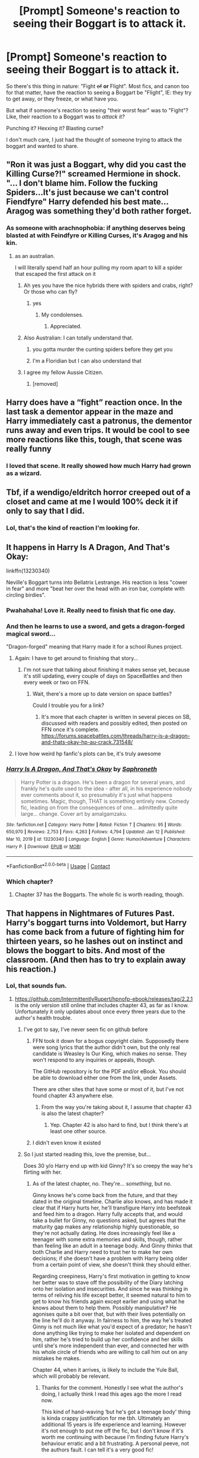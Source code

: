 #+TITLE: [Prompt] Someone's reaction to seeing their Boggart is to attack it.

* [Prompt] Someone's reaction to seeing their Boggart is to attack it.
:PROPERTIES:
:Author: StarOfTheSouth
:Score: 232
:DateUnix: 1610859301.0
:DateShort: 2021-Jan-17
:FlairText: Prompt
:END:
So there's this thing in nature: "Fight +of+ *or* Flight". Most fics, and canon too for that matter, have the reaction to seeing a Boggart be "Flight", IE: they try to get away, or they freeze, or what have you.

But what if someone's reaction to seeing "their worst fear" was to "Fight"? Like, their reaction to a Boggart was to /attack it?/

Punching it? Hexxing it? Blasting curse?

I don't much care, I just had the thought of someone trying to attack the boggart and wanted to share.


** "Ron it was just a Boggart, why did you cast the Killing Curse?!" screamed Hermione in shock. "... I don't blame him. Follow the fucking Spiders...It's just because we can't control Fiendfyre" Harry defended his best mate... Aragog was something they'd both rather forget.
:PROPERTIES:
:Author: LittenInAScarf
:Score: 203
:DateUnix: 1610862940.0
:DateShort: 2021-Jan-17
:END:

*** As someone with arachnophobia: if anything deserves being blasted at with Feindfyre or Killing Curses, it's Aragog and his kin.
:PROPERTIES:
:Author: StarOfTheSouth
:Score: 130
:DateUnix: 1610863348.0
:DateShort: 2021-Jan-17
:END:

**** as an australian.

I will literally spend half an hour pulling my room apart to kill a spider that escaped the first attack on it
:PROPERTIES:
:Author: CommanderL3
:Score: 93
:DateUnix: 1610875271.0
:DateShort: 2021-Jan-17
:END:

***** Ah yes you have the nice hybrids there with spiders and crabs, right? Or those who can fly?
:PROPERTIES:
:Author: Queen_Ares
:Score: 59
:DateUnix: 1610875976.0
:DateShort: 2021-Jan-17
:END:

****** yes
:PROPERTIES:
:Author: CommanderL3
:Score: 39
:DateUnix: 1610876045.0
:DateShort: 2021-Jan-17
:END:

******* My condolenses.
:PROPERTIES:
:Author: Queen_Ares
:Score: 52
:DateUnix: 1610876078.0
:DateShort: 2021-Jan-17
:END:

******** Appreciated.
:PROPERTIES:
:Author: StarOfTheSouth
:Score: 28
:DateUnix: 1610876972.0
:DateShort: 2021-Jan-17
:END:


***** Also Australian: I can totally understand that.
:PROPERTIES:
:Author: StarOfTheSouth
:Score: 32
:DateUnix: 1610877000.0
:DateShort: 2021-Jan-17
:END:

****** you gotta murder the cunting spiders before they get you
:PROPERTIES:
:Author: CommanderL3
:Score: 31
:DateUnix: 1610877189.0
:DateShort: 2021-Jan-17
:END:


****** I'm a Floridian but I can also understand that
:PROPERTIES:
:Author: -Commonnerfer
:Score: 10
:DateUnix: 1610921900.0
:DateShort: 2021-Jan-18
:END:


***** I agree my fellow Aussie Citizen.
:PROPERTIES:
:Author: GwainesKnightlyBalls
:Score: 15
:DateUnix: 1610883076.0
:DateShort: 2021-Jan-17
:END:

****** [removed]
:PROPERTIES:
:Score: 15
:DateUnix: 1610883197.0
:DateShort: 2021-Jan-17
:END:


** Harry does have a “fight” reaction once. In the last task a dementor appear in the maze and Harry immediately cast a patronus, the dementor runs away and even trips. It would be cool to see more reactions like this, tough, that scene was really funny
:PROPERTIES:
:Author: Marcy1101
:Score: 65
:DateUnix: 1610873662.0
:DateShort: 2021-Jan-17
:END:

*** I loved that scene. It really showed how much Harry had grown as a wizard.
:PROPERTIES:
:Author: OrienRex
:Score: 27
:DateUnix: 1610875372.0
:DateShort: 2021-Jan-17
:END:


** Tbf, if a wendigo/eldritch horror creeped out of a closet and came at me I would 100% deck it if only to say that I did.
:PROPERTIES:
:Author: W00Ferson
:Score: 126
:DateUnix: 1610863926.0
:DateShort: 2021-Jan-17
:END:

*** Lol, that's the kind of reaction I'm looking for.
:PROPERTIES:
:Author: StarOfTheSouth
:Score: 40
:DateUnix: 1610864071.0
:DateShort: 2021-Jan-17
:END:


** It happens in Harry Is A Dragon, And That's Okay:

linkffn(13230340)

Neville's Boggart turns into Bellatrix Lestrange. His reaction is less "cower in fear" and more "beat her over the head with an iron bar, complete with circling birdies".
:PROPERTIES:
:Author: PsiGuy60
:Score: 56
:DateUnix: 1610873512.0
:DateShort: 2021-Jan-17
:END:

*** Pwahahaha! Love it. Really need to finish that fic one day.
:PROPERTIES:
:Author: StarOfTheSouth
:Score: 14
:DateUnix: 1610877052.0
:DateShort: 2021-Jan-17
:END:


*** And then he learns to use a sword, and gets a dragon-forged magical sword...

"Dragon-forged" meaning that Harry made it for a school Runes project.
:PROPERTIES:
:Author: thrawnca
:Score: 9
:DateUnix: 1610887120.0
:DateShort: 2021-Jan-17
:END:

**** Again: I have to get around to finishing that story...
:PROPERTIES:
:Author: StarOfTheSouth
:Score: 3
:DateUnix: 1610925920.0
:DateShort: 2021-Jan-18
:END:

***** I'm not sure that talking about finishing it makes sense yet, because it's still updating, every couple of days on SpaceBattles and then every week or two on FFN.
:PROPERTIES:
:Author: thrawnca
:Score: 3
:DateUnix: 1610926844.0
:DateShort: 2021-Jan-18
:END:

****** Wait, there's a more up to date version on space battles?

Could I trouble you for a link?
:PROPERTIES:
:Author: minerat27
:Score: 2
:DateUnix: 1610930743.0
:DateShort: 2021-Jan-18
:END:

******* It's more that each chapter is written in several pieces on SB, discussed with readers and possibly edited, then posted on FFN once it's complete. [[https://forums.spacebattles.com/threads/harry-is-a-dragon-and-thats-okay-hp-au-crack.731548/]]
:PROPERTIES:
:Author: thrawnca
:Score: 3
:DateUnix: 1610937006.0
:DateShort: 2021-Jan-18
:END:


**** I love how weird hp fanfic's plots can be, it's truly awesome
:PROPERTIES:
:Author: mippi_
:Score: 2
:DateUnix: 1610935260.0
:DateShort: 2021-Jan-18
:END:


*** [[https://www.fanfiction.net/s/13230340/1/][*/Harry Is A Dragon, And That's Okay/*]] by [[https://www.fanfiction.net/u/2996114/Saphroneth][/Saphroneth/]]

#+begin_quote
  Harry Potter is a dragon. He's been a dragon for several years, and frankly he's quite used to the idea - after all, in his experience nobody ever comments about it, so presumably it's just what happens sometimes. Magic, though, THAT is something entirely new. Comedy fic, leading on from the consequences of one... admittedly quite large... change. Cover art by amalgamzaku.
#+end_quote

^{/Site/:} ^{fanfiction.net} ^{*|*} ^{/Category/:} ^{Harry} ^{Potter} ^{*|*} ^{/Rated/:} ^{Fiction} ^{T} ^{*|*} ^{/Chapters/:} ^{95} ^{*|*} ^{/Words/:} ^{650,970} ^{*|*} ^{/Reviews/:} ^{2,753} ^{*|*} ^{/Favs/:} ^{4,263} ^{*|*} ^{/Follows/:} ^{4,794} ^{*|*} ^{/Updated/:} ^{Jan} ^{12} ^{*|*} ^{/Published/:} ^{Mar} ^{10,} ^{2019} ^{*|*} ^{/id/:} ^{13230340} ^{*|*} ^{/Language/:} ^{English} ^{*|*} ^{/Genre/:} ^{Humor/Adventure} ^{*|*} ^{/Characters/:} ^{Harry} ^{P.} ^{*|*} ^{/Download/:} ^{[[http://www.ff2ebook.com/old/ffn-bot/index.php?id=13230340&source=ff&filetype=epub][EPUB]]} ^{or} ^{[[http://www.ff2ebook.com/old/ffn-bot/index.php?id=13230340&source=ff&filetype=mobi][MOBI]]}

--------------

*FanfictionBot*^{2.0.0-beta} | [[https://github.com/FanfictionBot/reddit-ffn-bot/wiki/Usage][Usage]] | [[https://www.reddit.com/message/compose?to=tusing][Contact]]
:PROPERTIES:
:Author: FanfictionBot
:Score: 12
:DateUnix: 1610873531.0
:DateShort: 2021-Jan-17
:END:


*** Which chapter?
:PROPERTIES:
:Author: Glitched-Quill
:Score: 3
:DateUnix: 1610897266.0
:DateShort: 2021-Jan-17
:END:

**** Chapter 37 has the Boggarts. The whole fic is worth reading, though.
:PROPERTIES:
:Author: PsiGuy60
:Score: 4
:DateUnix: 1610903200.0
:DateShort: 2021-Jan-17
:END:


** That happens in Nightmares of Futures Past. Harry's boggart turns into Voldemort, but Harry has come back from a future of fighting him for thirteen years, so he lashes out on instinct and blows the boggart to bits. And most of the classroom. (And then has to try to explain away his reaction.)
:PROPERTIES:
:Author: thrawnca
:Score: 89
:DateUnix: 1610871801.0
:DateShort: 2021-Jan-17
:END:

*** Lol, that sounds fun.
:PROPERTIES:
:Author: StarOfTheSouth
:Score: 34
:DateUnix: 1610872672.0
:DateShort: 2021-Jan-17
:END:

**** [[https://github.com/IntermittentlyRupert/hpnofp-ebook/releases/tag/2.2.1]] is the only version still online that includes chapter 43, as far as I know. Unfortunately it only updates about once every three years due to the author's health trouble.
:PROPERTIES:
:Author: thrawnca
:Score: 36
:DateUnix: 1610873341.0
:DateShort: 2021-Jan-17
:END:

***** I've got to say, I've never seen fic on github before
:PROPERTIES:
:Author: Viopsn
:Score: 29
:DateUnix: 1610882254.0
:DateShort: 2021-Jan-17
:END:

****** FFN took it down for a bogus copyright claim. Supposedly there were song lyrics that the author didn't own, but the only real candidate is Weasley Is Our King, which makes no sense. They won't respond to any inquiries or appeals, though.

The GitHub repository is for the PDF and/or eBook. You should be able to download either one from the link, under Assets.

There are other sites that have some or most of it, but I've not found chapter 43 anywhere else.
:PROPERTIES:
:Author: thrawnca
:Score: 31
:DateUnix: 1610882544.0
:DateShort: 2021-Jan-17
:END:

******* From the way you're taking about it, I assume that chapter 43 is also the latest chapter?
:PROPERTIES:
:Author: ParanoidDrone
:Score: 10
:DateUnix: 1610891645.0
:DateShort: 2021-Jan-17
:END:

******** Yep. Chapter 42 is also hard to find, but I think there's at least one other source.
:PROPERTIES:
:Author: thrawnca
:Score: 5
:DateUnix: 1610918795.0
:DateShort: 2021-Jan-18
:END:


****** I didn't even know it existed
:PROPERTIES:
:Author: Beneficial-Funny-305
:Score: 4
:DateUnix: 1610907527.0
:DateShort: 2021-Jan-17
:END:


***** So I just started reading this, love the premise, but...

Does 30 y/o Harry end up with kid Ginny? It's so creepy the way he's flirting with her.
:PROPERTIES:
:Author: TheFeistyRogue
:Score: 3
:DateUnix: 1610936808.0
:DateShort: 2021-Jan-18
:END:

****** As of the latest chapter, no. They're... /something/, but no.

Ginny knows he's come back from the future, and that they dated in the original timeline. Charlie also knows, and has made it clear that if Harry hurts her, he'll transfigure Harry into beefsteak and feed him to a dragon. Harry fully accepts that, and would take a bullet for Ginny, no questions asked, but agrees that the maturity gap makes any relationship highly questionable, so they're not actually dating. He does increasingly feel like a teenager with some extra memories and skills, though, rather than feeling like an adult in a teenage body. And Ginny thinks that both Charlie and Harry need to trust her to make her own decisions; if she doesn't have a problem with Harry being older from a certain point of view, she doesn't think they should either.

Regarding creepiness, Harry's first motivation in getting to know her better was to stave off the possibility of the Diary latching onto her isolation and insecurities. And since he was thinking in terms of reliving his life except better, it seemed natural to him to get to know his friends again except earlier and using what he knows about them to help them. Possibly manipulative? He agonises quite a bit over that, but with their lives potentially on the line he'll do it anyway. In fairness to him, the way he's treated Ginny is not much like what you'd expect of a predator; he hasn't done anything like trying to make her isolated and dependent on him, rather he's tried to build up her confidence and her skills until she's more independent than ever, and connected her with his whole circle of friends who are willing to call him out on any mistakes he makes.

Chapter 44, when it arrives, is likely to include the Yule Ball, which will probably be relevant.
:PROPERTIES:
:Author: thrawnca
:Score: 11
:DateUnix: 1610937809.0
:DateShort: 2021-Jan-18
:END:

******* Thanks for the comment. Honestly I see what the author's doing, I actually think I read this ages ago the more I read now.

This kind of hand-waving ‘but he's got a teenage body' thing is kinda crappy justification for me tbh. Ultimately an additional 15 years is life experience and learning. However it's not enough to put me off the fic, but I don't know if it's worth me continuing with because I'm finding future Harry's behaviour erratic and a bit frustrating. A personal peeve, not the authors fault. I can tell it's a very good fic!
:PROPERTIES:
:Author: TheFeistyRogue
:Score: 4
:DateUnix: 1610941091.0
:DateShort: 2021-Jan-18
:END:

******** To each his own. I don't think him having a teenage body is the primary reasoning, though. My main point is: he hasn't crossed a line, because they're not dating, and he isn't really guilty of grooming, because the way he treats Ginny is the opposite of what you'd expect if he were trying to control her.

In other circumstances, it would be reasonable to expect that someone with his mental age just wouldn't hang around with teenagers at all, but that's obviously not feasible for him; he's legally a minor and /couldn't/ live alone. If he could have done that, he would have travelled around and wiped out the Horcruxes within the first month, but he couldn't. With that in mind, he's sincerely being the best friend he knows how to be.

But anyway, if you don't enjoy it, that's ok.
:PROPERTIES:
:Author: thrawnca
:Score: 8
:DateUnix: 1610941500.0
:DateShort: 2021-Jan-18
:END:


** Humans in general are angry bastards. I, for one, would love to see a sweet little hufflepuff first-year absolutely PUMMEL her boggart.
:PROPERTIES:
:Author: aaRushing
:Score: 103
:DateUnix: 1610862408.0
:DateShort: 2021-Jan-17
:END:

*** Same. It'd be hilarious to watch. Or very sad, depending on just what it turned into.

Good fic fuel either way.
:PROPERTIES:
:Author: StarOfTheSouth
:Score: 47
:DateUnix: 1610863139.0
:DateShort: 2021-Jan-17
:END:

**** The clown from IT. Just a normal fear especially if she was already afraid of clowns and then saw the movie. But her decking it would be awsome and be like yeah even if it scares the crap out of you you can still deck the thing.
:PROPERTIES:
:Author: sue7698
:Score: 48
:DateUnix: 1610870729.0
:DateShort: 2021-Jan-17
:END:

***** Yeah, I could see that. Just some small Hufflepuff decking Pennywise the Clown. It'd be awesome.
:PROPERTIES:
:Author: StarOfTheSouth
:Score: 27
:DateUnix: 1610872710.0
:DateShort: 2021-Jan-17
:END:

****** Meg 'Crotch-Kicker' McCaffrey
:PROPERTIES:
:Author: Bloodgulch-Idiot
:Score: 17
:DateUnix: 1610897139.0
:DateShort: 2021-Jan-17
:END:

******* Oh yeah, Meg would /totally/ kick her Boggart.
:PROPERTIES:
:Author: StarOfTheSouth
:Score: 8
:DateUnix: 1610925901.0
:DateShort: 2021-Jan-18
:END:

******** It would be even better for her if it was Nero since she could attack him without consequences. Eventually Lupin has to stop classes for the week cause Meg accidentally killed the thing.
:PROPERTIES:
:Author: Bloodgulch-Idiot
:Score: 9
:DateUnix: 1610926024.0
:DateShort: 2021-Jan-18
:END:

********* I'm picturing Meg literally trying to strangle the thing with her bare hands.
:PROPERTIES:
:Author: StarOfTheSouth
:Score: 6
:DateUnix: 1610926098.0
:DateShort: 2021-Jan-18
:END:

********** She's so furious that Stupefy dosen't work and Lupin has to bust out the tranq darts
:PROPERTIES:
:Author: Bloodgulch-Idiot
:Score: 5
:DateUnix: 1610926170.0
:DateShort: 2021-Jan-18
:END:

*********** Meg's scary. And those are totally /Lupin's/ tranq darts. Like, he has them for himself.
:PROPERTIES:
:Author: StarOfTheSouth
:Score: 4
:DateUnix: 1610926330.0
:DateShort: 2021-Jan-18
:END:

************ He has to buy new ones every week cause he keeps using them on Meg. When Demeter hears of this, it's either, punishment, or if they harmed the environment, Meg gets even more privileges and gets whatever she wants for Christmas.
:PROPERTIES:
:Author: Bloodgulch-Idiot
:Score: 2
:DateUnix: 1610926445.0
:DateShort: 2021-Jan-18
:END:

************* Demeter probably laughs her ass off when she sees that her daughter has to keep being knocked the fuck out.

"That's my girl! She doesn't stop for anything!"

Remus invents an entirely new kind of stunner, just for Meg.
:PROPERTIES:
:Author: StarOfTheSouth
:Score: 2
:DateUnix: 1610926575.0
:DateShort: 2021-Jan-18
:END:

************** When he arrives in the Underworld, he just faints when he sees Meg there. If you're asking why Meg is there, she is clearly visiting both Nico and Persophene at the same time.
:PROPERTIES:
:Author: Bloodgulch-Idiot
:Score: 2
:DateUnix: 1610926689.0
:DateShort: 2021-Jan-18
:END:

*************** ...I should write a Percy Jackson/Harry Potter cross, that sounds really fun...

Nico vs Dementors? Percy hanging out with the giant squid? Meg kicking the shit out of Boggarts?

There's fun possibilities here.
:PROPERTIES:
:Author: StarOfTheSouth
:Score: 2
:DateUnix: 1610926823.0
:DateShort: 2021-Jan-18
:END:

**************** If you do, could you post it on the fanfic subreddit? It's [[/r/HPfanfiction][r/HPfanfiction]]. Also, I think it would be better if it was Meg as the main character and Nico and Will as supporting characters. Nothing against them, but a lot of HP/PJO crossover main characters is just Angsty Nico who was betrayed and bla bla bla and I want to see something original.
:PROPERTIES:
:Author: Bloodgulch-Idiot
:Score: 2
:DateUnix: 1610927002.0
:DateShort: 2021-Jan-18
:END:

***************** u/StarOfTheSouth:
#+begin_quote
  It's [[/r/HPfanfiction][r/HPfanfiction]].
#+end_quote

/looks at sub we're on/

Sure, I can do that.

..."Angsty Nico who was betrayed"? I'd not write that on principle! Nico deserves love and affection, not betrayal! I love Nico, he's awesome!

And I'd have to reread Trials of Apollo to do Meg correctly, and that means rereading Jason's stupid death and some other things.

Honestly? Knowing me? It'd probably be some universe hopping shenanigans, or maybe reincarnation.

...Nico as Harry...
:PROPERTIES:
:Author: StarOfTheSouth
:Score: 2
:DateUnix: 1610927351.0
:DateShort: 2021-Jan-18
:END:

****************** Point 1. I was not thinking.

Point 2. Just because Nico is a son of Hades, doesn't mean that he's supposed to be angsty so I agree with you there.

Point 3. Will as Ginny

Also do you have a fanfic account? If you do could you link it? I want to read your stories if you have any
:PROPERTIES:
:Author: Bloodgulch-Idiot
:Score: 2
:DateUnix: 1610927811.0
:DateShort: 2021-Jan-18
:END:

******************* u/StarOfTheSouth:
#+begin_quote
  Point 2. Just because Nico is a son of Hades, doesn't mean that he's supposed to be angsty.
#+end_quote

EXACTLY! Sure, Nico does angst well, but there's /other/ angles!

#+begin_quote
  Point 3. Will as Ginny
#+end_quote

I'm actually /not/ a fan of Nico/Will shipping. I think that it comes kind of out of nowhere, Will doesn't have enough character development for my liking, and I'm just not that big on Will as a whole.

So I'd probably snag someone else. Or a few someone elses, who knows?

EDIT: also yeah, I'm on AO3, right [[https://archiveofourown.org/users/BlueStarOfTheSouth/profile][here]].
:PROPERTIES:
:Author: StarOfTheSouth
:Score: 2
:DateUnix: 1610928328.0
:DateShort: 2021-Jan-18
:END:

******************** Regarding the Will and Nico thing, I kinda don't care about that cause I just ship them for really minor reasons so it's ok. Also regarding /that/ who do you ship Nico with instead in this new universe?
:PROPERTIES:
:Author: Bloodgulch-Idiot
:Score: 2
:DateUnix: 1610928486.0
:DateShort: 2021-Jan-18
:END:

********************* I'm personally a fan of Nico/Percy, but I'm open to a few others (Nico/Leo? That could be fun). Honestly, I could almost see myself working towards something like "Percy/Nico/Jason" if I wanted to go for a three way thing.

Idk, there's a lot of options, and that's assuming I didn't want to ship Nico with someone /from/ HP.

Also, not sure if you saw it because I edited it on: but I'm right [[https://archiveofourown.org/users/BlueStarOfTheSouth/profile][here]] on AO3.
:PROPERTIES:
:Author: StarOfTheSouth
:Score: 1
:DateUnix: 1610928742.0
:DateShort: 2021-Jan-18
:END:


********************* Want to go to DMs or Discord or something? This idea sounds fun, I'd like to write it, and I'm always happy to have a co-writer or the like.
:PROPERTIES:
:Author: StarOfTheSouth
:Score: 1
:DateUnix: 1610944454.0
:DateShort: 2021-Jan-18
:END:

********************** Oh sure! I'll send you my discord account I'm gonna check on it first

Edit: Discord account is [Redacted]
:PROPERTIES:
:Author: Bloodgulch-Idiot
:Score: 2
:DateUnix: 1610944500.0
:DateShort: 2021-Jan-18
:END:

*********************** That name apparently isn't working (or I put it in wrong). Copy/pasting "*REDACTED*" just tells me to double check that I've written it correctly.
:PROPERTIES:
:Author: StarOfTheSouth
:Score: 1
:DateUnix: 1610946262.0
:DateShort: 2021-Jan-18
:END:

************************ Oh wait the [Redacted] is not actually part of the name. It's those little numbers that appear beside your name when you go to discord. I forgot to tell you that sorry. My name is just [Redacted]
:PROPERTIES:
:Author: Bloodgulch-Idiot
:Score: 2
:DateUnix: 1610946342.0
:DateShort: 2021-Jan-18
:END:

************************* Sent. Also, may want to edit those out so you don't get a ton of requests.
:PROPERTIES:
:Author: StarOfTheSouth
:Score: 1
:DateUnix: 1610946599.0
:DateShort: 2021-Jan-18
:END:

************************** Ok imma delete it Edit delete the ones in your comment as well
:PROPERTIES:
:Author: Bloodgulch-Idiot
:Score: 2
:DateUnix: 1610946617.0
:DateShort: 2021-Jan-18
:END:


******* Trials of apollo?
:PROPERTIES:
:Author: thecrusaderking101
:Score: 5
:DateUnix: 1610913738.0
:DateShort: 2021-Jan-17
:END:

******** Yep
:PROPERTIES:
:Author: Bloodgulch-Idiot
:Score: 2
:DateUnix: 1610913761.0
:DateShort: 2021-Jan-17
:END:


******* This made me laugh far more than it should.
:PROPERTIES:
:Author: patsyparrett
:Score: 4
:DateUnix: 1610913593.0
:DateShort: 2021-Jan-17
:END:

******** Of course it should. If you don't Meg's gonna kick /your/ crotch
:PROPERTIES:
:Author: Bloodgulch-Idiot
:Score: 6
:DateUnix: 1610913646.0
:DateShort: 2021-Jan-17
:END:


** Eh... one thing i share with Ron is a fear of spiders. Not hairy ones but house spiders or all those who have thin thin legs. 🤯🤯🤯 you would see me shaking and running away trying not to cry. (Yep. Male but still)
:PROPERTIES:
:Author: corvus__black
:Score: 20
:DateUnix: 1610877163.0
:DateShort: 2021-Jan-17
:END:

*** Oh yeah, same. I fucking /hate/ spiders, and I'm likely to run to the other end of the house, try and recollect my thoughts, and then panic all over again because now it's probably moved and I don't know where it is.
:PROPERTIES:
:Author: StarOfTheSouth
:Score: 15
:DateUnix: 1610877232.0
:DateShort: 2021-Jan-17
:END:

**** Exactly. The biggest spider i ever saw was a house spider the size of my hand. We were cleaning up my room cuz we started to paint our apartment and i had a blank canvas behind my desk (dad put it there to avoid holding space cuz its a feet tall). We pulled away the desk and just as i was moving the canvas i looked down. That bitch ass spider was on the canvas behind it and i just pushed it ran to the toilet and started crying. Not that i was only scared of it. But that i actually lived with that spider in my room. I kept imagining how long it must have taken to get that big. And i was actually living with a monster in my bedroom. 🤯
:PROPERTIES:
:Author: corvus__black
:Score: 13
:DateUnix: 1610877442.0
:DateShort: 2021-Jan-17
:END:

***** Ouch. Been there. Not that exact situation, but fuck do the bastards down here grow big. And then you just think "HOW'D I NOT SEE THAT SOONER?!"
:PROPERTIES:
:Author: StarOfTheSouth
:Score: 14
:DateUnix: 1610877519.0
:DateShort: 2021-Jan-17
:END:

****** EXACTLY! tbh i have a reason why I'm traumatized. 6-7 year old playing hide and seek with cousins. Hiding behind an old door which was filled with plastic chair (man i was dumb back then). Hid there, heard that all the kids were caught except me. Suddenly felt my arms itch. Looked down and SURPRISE!!! I actually hid on a spider nest! All arms were riddled with them.

And even today my family says that i don't have a phobia. Only stupidity scared of them. 😂😂😂😂😂😂😂😂😂😂😂😂 (i couldn't decide whether to cry or laugh so doing both at the same time)
:PROPERTIES:
:Author: corvus__black
:Score: 13
:DateUnix: 1610877811.0
:DateShort: 2021-Jan-17
:END:

******* Ha! That's nothing!

When I was about that my family owned a few acres of land next to our house. Nice place, lots of room to run around on, a few horses, and a nice big stable. Now, the stable had a room round the back, some little storage closet type of thing.

So, me being a small idiot, decided to go into it one day to get out of the rain for a few minutes.

Fucker was /on the door handle/. And I didn't see it until I was already inside. Yeah, I have a phobia, and it's because a gigantic spider kept me prisoner in a storage closet for ten minutes.

Do distinctly remember dad finding me thought. Door opens, I point out the spider, and /bam!/

No more spider.
:PROPERTIES:
:Author: StarOfTheSouth
:Score: 12
:DateUnix: 1610878005.0
:DateShort: 2021-Jan-17
:END:

******** Dads are heroes when it comes to these things. Literally see a 5 milimeter small spider Me: “Dad!!! There's a spider in my room!!!” Dad comes to my room half asleep with a tissue. Bye spider.

And the location of where i hid was basically a stable which was filled with all kinds of junks (probably was a big treasure chest with all those stuff in there).

Another example was that whenever we went to the country side to my dad's family. The room we slept in always had spiders. Like wtf, can't you just go into another room. Please. All four corners on the ceiling had at least 3-4 of them in different spiders. Literally made all the adults work on taking them out cuz i wouldn't even step in the house even in rain.
:PROPERTIES:
:Author: corvus__black
:Score: 11
:DateUnix: 1610878279.0
:DateShort: 2021-Jan-17
:END:

********* Wow, that sounds like /hell/. Yeah, I'd have probably made them get rid of them all, if only because /really?!/ Seriously, how hard is it to come along with a broom or something every now and then and knock the cobwebs down? It's just unsanitary.
:PROPERTIES:
:Author: StarOfTheSouth
:Score: 10
:DateUnix: 1610878473.0
:DateShort: 2021-Jan-17
:END:

********** Exactly!!!

I live like in the center of our city and 7th floor apartment you know, and spiders get in only room! Like wtf why????? My mum always says /spiders go to the cleanest places without chemicals/

WTF!!! My brothers room doesn't even know the word chemical so why MINE!!! Imagine even my dog who's a fricking pug helps me with spiders lmao. He saw one when /I/ didn't and just jumped on it with his paws. I kept holding him and thanking him /after i washed his paws in the shower/ for like an hour. A real life guardian.
:PROPERTIES:
:Author: corvus__black
:Score: 6
:DateUnix: 1610878745.0
:DateShort: 2021-Jan-17
:END:

*********** Good dog.

Also, wow. That's... weird and scary.
:PROPERTIES:
:Author: StarOfTheSouth
:Score: 7
:DateUnix: 1610878800.0
:DateShort: 2021-Jan-17
:END:

************ I know right? I sleep in my room always scared fo the corners or behind the furnitures. The only way i can do it quietly is that i take my dog on my bed (force him 70% of the time) knowing that he'll protect me lmao. Plus his snoring became like a lullaby after 5 years so without hearing it i can't sleep. Extra burden.
:PROPERTIES:
:Author: corvus__black
:Score: 4
:DateUnix: 1610879303.0
:DateShort: 2021-Jan-17
:END:

************* I used to sleep with the cat, and his weight was quite comforting, so I get that. He didn't snore, but it was nice to have him around.

And hey, guard dogs can guard from more than just people. Yours guards from spiders and nightmares.
:PROPERTIES:
:Author: StarOfTheSouth
:Score: 4
:DateUnix: 1610879390.0
:DateShort: 2021-Jan-17
:END:

************** Exactly! And the only reason he probably does it now is cuz i always give him his favorite snack. Banana slices dipped in Joghurt. 😂 its a paying job for him.
:PROPERTIES:
:Author: corvus__black
:Score: 4
:DateUnix: 1610879675.0
:DateShort: 2021-Jan-17
:END:

*************** Well, that's a clever dog. He's clearly learned that he'll get what he wants if he helps you.

I have the distinct image of him not getting on your bed until you give him his food.
:PROPERTIES:
:Author: StarOfTheSouth
:Score: 3
:DateUnix: 1610879738.0
:DateShort: 2021-Jan-17
:END:


*** Am I really the only weirdo here on Reddit that saves the poor big spider from her huntress-cat and give it time to sneak back under the floorboards where it can hunt silverfishes?

Sure I live in the Netherlands where there are no poisonous spiders, but still?
:PROPERTIES:
:Author: bleeb90
:Score: 8
:DateUnix: 1610880654.0
:DateShort: 2021-Jan-17
:END:

**** No I have a giant tub that I never use, we had a big spider living in it for several months. Named it and everything. One sad day I accidentally washed it down the drain by dumping a bucket of water in the tub

RIP Fred
:PROPERTIES:
:Author: dilly_dallier_pro
:Score: 8
:DateUnix: 1610891034.0
:DateShort: 2021-Jan-17
:END:


**** I live in Australia. Stopping pets from hunting the wildlife is a good idea /for the pets' sake/.
:PROPERTIES:
:Author: thrawnca
:Score: 4
:DateUnix: 1610955647.0
:DateShort: 2021-Jan-18
:END:

***** Yeah, my greatest concerns are my cat managing to piss off a bee or a wasp. Once she had to puke after eating a live butterfly. We don't even have raptors that seek out house cats. The one mildly venomous snake we have is only found in nature reserves. Tbh, Australia's flora and fauna both scare the living daylights out of me.
:PROPERTIES:
:Author: bleeb90
:Score: 2
:DateUnix: 1610956213.0
:DateShort: 2021-Jan-18
:END:

****** Hmm... I don't think the plants are particularly bad? Sure, the toads, spiders, and snakes are bad news, and the crocodiles, and I think not every country has the inch-long orange-and-black ants? But the plants are mostly fine.

Oh, Western Australia does have thorns like caltrops, but I haven't seen any of those on the east coast.
:PROPERTIES:
:Author: thrawnca
:Score: 2
:DateUnix: 1610956487.0
:DateShort: 2021-Jan-18
:END:

******* Yeah, that is what I thought until I read about those pollen after that thunderstorm in 2016. Your home country is scary, mate.
:PROPERTIES:
:Author: bleeb90
:Score: 3
:DateUnix: 1610956688.0
:DateShort: 2021-Jan-18
:END:


**** No poisonous spiders probably helps. Not being arachnophobic (like I am) also helps a bit as well.

Good for you, helping spiders. I may be terrified of the little buggers, but I can honestly say that you're probably doing the "mature" thing here.
:PROPERTIES:
:Author: StarOfTheSouth
:Score: 7
:DateUnix: 1610881998.0
:DateShort: 2021-Jan-17
:END:


**** I only do that after the silverfishes havetaken care of the bedbugs.
:PROPERTIES:
:Author: Aced4remakes
:Score: 3
:DateUnix: 1610925596.0
:DateShort: 2021-Jan-18
:END:


** I don't have a fic for this, mostly just a thought... most people's boggarts would probably be their abuser/tormerntor/bully. Besides the Neville/Snape dynamic this doesn't really come up... but who's really more afraid of spiders than the person who tortured them for (x) years? Or (as in Molly's case) their loved ones dying? I feel like most realistic boggarts would be corpses or average-looking people on the street, no one worth attacking.
:PROPERTIES:
:Author: therealemacity
:Score: 52
:DateUnix: 1610862379.0
:DateShort: 2021-Jan-17
:END:

*** This is actually handled really well to subtlety show maturity.

The kids are for the most part afraid of monsters. Others, as Remus puts it, have true true horrors in their past and their boggarts are less monster in the closet. Neville gets Snape - an authority figure who relentlessly bullies him. Harry has dementors that force him to relive his parent's murder. And if we include Fantastic Beasts, Lita sees the brother she killed.

Meanwhile the adults we see have already grown up and are not afraid of the monsters. Molly has a dead family, and Remus a full moon.
:PROPERTIES:
:Author: streakermaximus
:Score: 63
:DateUnix: 1610864604.0
:DateShort: 2021-Jan-17
:END:

**** To be fair to Harry, that's really fucked up. Dementors really do a number on him, and even now that he can cast the Patronus I'd imagine he has the same Boggart.
:PROPERTIES:
:Author: Particular-Comfort40
:Score: 36
:DateUnix: 1610869094.0
:DateShort: 2021-Jan-17
:END:


*** True, true. But, at least in canon, we see that the Boggart becomes things or people (you yourself mention Snape). So there /is/ stuff worth attacking.

Of course, Boggarts are weird. Like, how do they do abstract fears? If I'm claustrophobic does it turn into a big box that surrounds me?
:PROPERTIES:
:Author: StarOfTheSouth
:Score: 31
:DateUnix: 1610863074.0
:DateShort: 2021-Jan-17
:END:

**** There's always symbols that represent a fear. Even as abstract as it is.

My grandmother is claustrophobic and has way too much respect for authority figures. I think her boggart would be a doctor ordering her info those big scan machine.
:PROPERTIES:
:Author: Marawal
:Score: 23
:DateUnix: 1610881471.0
:DateShort: 2021-Jan-17
:END:

***** Huh, guess that makes sense. That'd be about as good a representation of that as you could probably get.

As I said: I find Boggarts kind of weird, but in a good way. They're interesting, kind of unique, and their abilities are kind of fun.
:PROPERTIES:
:Author: StarOfTheSouth
:Score: 14
:DateUnix: 1610881907.0
:DateShort: 2021-Jan-17
:END:


**** Maybe for something like that, it has a mild telepathic field to trick your brain into thinking you're experiencing your worst fear? I.E nothing actually happens, you still get the full sensory effect? That would also explains how they pick up your worst fear exactly from out of your brain, too.
:PROPERTIES:
:Author: Rose_Red_Wolf
:Score: 13
:DateUnix: 1610877041.0
:DateShort: 2021-Jan-17
:END:


*** Yes, but once you figure out that it's just a leech living of fear, there's nothing stopping you from killing it.
:PROPERTIES:
:Author: Hellstrike
:Score: 6
:DateUnix: 1610880420.0
:DateShort: 2021-Jan-17
:END:


** That reminds me of a Harry Potter/Doctor Who crossover where Harry's fear is a Weeping Angel, so when the Boggart turns into one he immediately starts attacking it and endangering everyone else in the room in the process.

Of course, since anything that takes the image of a weeping angel becomes a weeping angel - and therefore nearly indestructible - it isn't even scratched.
:PROPERTIES:
:Author: Nepperoni289
:Score: 18
:DateUnix: 1610887038.0
:DateShort: 2021-Jan-17
:END:

*** Well, that's a terrifying idea. Kudos to that author, that's actually really smart.
:PROPERTIES:
:Author: StarOfTheSouth
:Score: 14
:DateUnix: 1610888989.0
:DateShort: 2021-Jan-17
:END:


*** Was that story written before or after Annals of Arithmancy? There's a similar subplot [[https://www.fanfiction.net/s/13001252/19/Annals-of-Arithmancy][there]]. Fortunately, although the Boggart does manifest some unusual behaviour as a result of the change, it doesn't fully become an Angel.
:PROPERTIES:
:Author: thrawnca
:Score: 3
:DateUnix: 1610942127.0
:DateShort: 2021-Jan-18
:END:

**** I dont know, but I know it isnt that fic. The boggart fully becomes an Angel, and sends Filch, Snape, Lupin and Dumbledore back in time
:PROPERTIES:
:Author: Nepperoni289
:Score: 2
:DateUnix: 1610972868.0
:DateShort: 2021-Jan-18
:END:


** Punches Dementor in the throat.
:PROPERTIES:
:Author: the-git-who-lived
:Score: 15
:DateUnix: 1610882790.0
:DateShort: 2021-Jan-17
:END:

*** YES! That'd be hilarious and awesome!
:PROPERTIES:
:Author: StarOfTheSouth
:Score: 6
:DateUnix: 1610884064.0
:DateShort: 2021-Jan-17
:END:


** u/Krististrasza:
#+begin_quote
  So there's this thing in nature: "Fight of Flight".
#+end_quote

"Fight OR Flight"

With the fight response generally most higher mental functions shut down and you are down to reflex actions. Which in the vast majority of cases means a physical attack. Most of the fics I've seen attempting that failed here, too measured a response, too much deliberation, too much thinking.
:PROPERTIES:
:Author: Krististrasza
:Score: 15
:DateUnix: 1610878222.0
:DateShort: 2021-Jan-17
:END:

*** Nice catch, thank you. Surprised it took five hours before someone said anything.

Yeah, I'd just love a fic where the boggart transforms into something, rears up to be scary, and then just gets blasted in the face. Gut instinct for seeing something scary is "BOMBARDA!"

That sounds a bit more realistic to me at least. If I'm holding a wand and facing my worst fear? I'm probably going to shoot it with whatever reasonably powerful spell comes to mind.
:PROPERTIES:
:Author: StarOfTheSouth
:Score: 12
:DateUnix: 1610878383.0
:DateShort: 2021-Jan-17
:END:

**** Such a person probably had some problems before for causing random explosions.

Wake up from a nightmare? BOMBARDA!

Surprise birthday party? BOMBARDA!

Someone stumbles into your back in Diagon Alley while you're distracted? BOMBARDA!
:PROPERTIES:
:Author: Krististrasza
:Score: 16
:DateUnix: 1610879098.0
:DateShort: 2021-Jan-17
:END:

***** I know myself well enough to know that I'd /probably/ have some impulse control issues if I could do magic. Maybe not to the degree that you're suggesting, but I'm pretty confident in thinking that I'd shoot a Boggart in the face.

Thing is, you'd start to rely on magic, start to use it like an extension of yourself, wouldn't you? Something far away? Why walk when you can use Accio? Need to light a fire? There's a spell for that.

As you get older magic becomes more of a second nature thing, so I can easily believe that someone would try and attack a Boggart because their response to whatever it turned into is fear by way of offence.

But, as noted, that's just me and some assumptions. I am not a qualified psychiatrist, behavioural analyst, or anything that would give me the ability to accurately judge such matters.
:PROPERTIES:
:Author: StarOfTheSouth
:Score: 11
:DateUnix: 1610879326.0
:DateShort: 2021-Jan-17
:END:


***** To be fair though it seems that most wizards don't keep their wands in hand at all times, the time between waking up from your nightmare, remembering where is your wand and taking it would probably exceed the time of the initial fight-or-flight response (unless you are Moody, then you should just resign yourself to fixing your roof every time you have a nightmare and have the good sense of not keeping anything important in your room's general surroundings).
:PROPERTIES:
:Author: JOKERRule
:Score: 6
:DateUnix: 1610896141.0
:DateShort: 2021-Jan-17
:END:


** You mean like in book 4, in the maze where Harry sees a dementor, tries to chase it away with a patronus; sees the "dementor" fall, and then uses ridiculus? That is already canon.
:PROPERTIES:
:Author: bleeb90
:Score: 14
:DateUnix: 1610880202.0
:DateShort: 2021-Jan-17
:END:

*** I more specifically meant in the classroom, but I left it open so that it could be anywhere.

But huh, I'd actually forgotten about that one. Thanks for reminding me.
:PROPERTIES:
:Author: StarOfTheSouth
:Score: 16
:DateUnix: 1610880769.0
:DateShort: 2021-Jan-17
:END:


** One thing ive always wondered is how a boggart would transform into something bigger than the space available. I first had this idea about a Harry potter/Naruto crossover, with someone who died during the Kyuubi attack being reborn in the HP world, and tried to think of how exactly a boggart would become this persons very understandable fear of a multiple story tall tailed beast.

Would also be interesting to see how far a boggart can go with magical abilities, as we see in Canon that Harry's boggart takes on the properties of a Dementor rather than just the appearance, so would a magical creature form of say a basilisk still have a dangerous stare?
:PROPERTIES:
:Author: Samurai_Bul
:Score: 12
:DateUnix: 1610883894.0
:DateShort: 2021-Jan-17
:END:

*** On the Kyuubi: that's a tricky one. Maybe a smaller version of Kurama? Or a big illusion of the scene? Hard to say.

On magical abilities: Does it actually have the Dementor's abilities? Or is part of its "worst fear" thing that it /mimics/ the abilities? Harry feels what he's scared he'll feel, so it feels like a Dementor?
:PROPERTIES:
:Author: StarOfTheSouth
:Score: 10
:DateUnix: 1610884239.0
:DateShort: 2021-Jan-17
:END:

**** Perhaps the Boggart can copy the Dementors 'aura' abilities but lacks the actual soul sucking. If that's the case, the Kyuubi could appear as anything, but if it can also mimic the Killing intent? Lots of traumatized children...

Edit: Although, my original idea for that scene was for the boggart to darken the room before suddenly a giant red eye opens, accompanied by massive killing intent and the recognizable screeching roar Kurama has from the Anime.
:PROPERTIES:
:Author: Samurai_Bul
:Score: 11
:DateUnix: 1610884564.0
:DateShort: 2021-Jan-17
:END:

***** u/StarOfTheSouth:
#+begin_quote
  Edit: Although, my original idea for that scene was for the boggart to darken the room before suddenly a giant red eye opens, accompanied by massive killing intent and the recognizable screeching roar Kurama has from the Anime.
#+end_quote

That sounds /awesome/. If you want to do that, do it. It'd probably bring the entire class to their knees in sheer /horror/ from the Killing Intent, so I'm all for it!
:PROPERTIES:
:Author: StarOfTheSouth
:Score: 4
:DateUnix: 1610886964.0
:DateShort: 2021-Jan-17
:END:

****** God can you imagine trying to explain wtf that was to the students/staff?

"oh, you don't have to worry about that! I'm pretty sure it's sealed away in another dimension..."

"That just leads to more questions!"
:PROPERTIES:
:Author: Samurai_Bul
:Score: 5
:DateUnix: 1610899147.0
:DateShort: 2021-Jan-17
:END:

******* Bwahahaha! I love it. This fic sounds amazing, and I love it.
:PROPERTIES:
:Author: StarOfTheSouth
:Score: 2
:DateUnix: 1610926053.0
:DateShort: 2021-Jan-18
:END:


** I generally consider lethal force what a reasonable adult would use against those creatures since they are nothing but a pest. Much like you'd splash a fly.
:PROPERTIES:
:Author: Hellstrike
:Score: 11
:DateUnix: 1610880349.0
:DateShort: 2021-Jan-17
:END:

*** Yep. This may speak poorly of my character, but I'm pretty sure I'd be throwing explosions and fire if I saw a Boggart turn into my worst fear. Or I'd run screaming. 50/50 chance I think.
:PROPERTIES:
:Author: StarOfTheSouth
:Score: 7
:DateUnix: 1610880846.0
:DateShort: 2021-Jan-17
:END:


** Happens in linkffn(Harry Is A Dragon, And That's Okay by Saphroneth.) Neville's boggart is Bellatrix and his first reaction is to bash her over the head with an iron pipe.
:PROPERTIES:
:Author: FavChanger
:Score: 6
:DateUnix: 1610890174.0
:DateShort: 2021-Jan-17
:END:

*** [[https://www.fanfiction.net/s/13230340/1/][*/Harry Is A Dragon, And That's Okay/*]] by [[https://www.fanfiction.net/u/2996114/Saphroneth][/Saphroneth/]]

#+begin_quote
  Harry Potter is a dragon. He's been a dragon for several years, and frankly he's quite used to the idea - after all, in his experience nobody ever comments about it, so presumably it's just what happens sometimes. Magic, though, THAT is something entirely new. Comedy fic, leading on from the consequences of one... admittedly quite large... change. Cover art by amalgamzaku.
#+end_quote

^{/Site/:} ^{fanfiction.net} ^{*|*} ^{/Category/:} ^{Harry} ^{Potter} ^{*|*} ^{/Rated/:} ^{Fiction} ^{T} ^{*|*} ^{/Chapters/:} ^{95} ^{*|*} ^{/Words/:} ^{650,970} ^{*|*} ^{/Reviews/:} ^{2,753} ^{*|*} ^{/Favs/:} ^{4,264} ^{*|*} ^{/Follows/:} ^{4,795} ^{*|*} ^{/Updated/:} ^{Jan} ^{12} ^{*|*} ^{/Published/:} ^{Mar} ^{10,} ^{2019} ^{*|*} ^{/id/:} ^{13230340} ^{*|*} ^{/Language/:} ^{English} ^{*|*} ^{/Genre/:} ^{Humor/Adventure} ^{*|*} ^{/Characters/:} ^{Harry} ^{P.} ^{*|*} ^{/Download/:} ^{[[http://www.ff2ebook.com/old/ffn-bot/index.php?id=13230340&source=ff&filetype=epub][EPUB]]} ^{or} ^{[[http://www.ff2ebook.com/old/ffn-bot/index.php?id=13230340&source=ff&filetype=mobi][MOBI]]}

--------------

*FanfictionBot*^{2.0.0-beta} | [[https://github.com/FanfictionBot/reddit-ffn-bot/wiki/Usage][Usage]] | [[https://www.reddit.com/message/compose?to=tusing][Contact]]
:PROPERTIES:
:Author: FanfictionBot
:Score: 4
:DateUnix: 1610890200.0
:DateShort: 2021-Jan-17
:END:


** [[https://www.royalroad.com/fiction/32542/harry-potter-and-the-nightmares-of-futures-past][Nightmares of Futures Past]] has Harry obliterate his boggart.

Also [[https://www.fanfiction.net/s/12515480/1/Catalyst][Catalyst]] has a spacetimewarped, partially-humanized Abathur eat the boggart after using riddikulus to turn it into a worm.

I know there's more but I can't remember them...
:PROPERTIES:
:Author: Avigorus
:Score: 5
:DateUnix: 1610897246.0
:DateShort: 2021-Jan-17
:END:

*** u/StarOfTheSouth:
#+begin_quote
  Also Catalyst has a spacetimewarped, partially-humanized Abathur eat the boggart after using riddikulus to turn it into a worm.
#+end_quote

...huh... that's a cross I never considered...
:PROPERTIES:
:Author: StarOfTheSouth
:Score: 1
:DateUnix: 1610926136.0
:DateShort: 2021-Jan-18
:END:

**** The beginning involves a ritual being used as a hail mary to summon something that can take on Voldemort near the end of the 1st war, which plucks Abathur out of SCverse just as he's about to die, his consciousness landing inside a participant's womb as a baby while losing like >99% of his Zerg DNA; he winds up in a muggle orphanage after her death until he's invited to Hogwarts because they think he's just a wizard, and he winds up in Harry's year. Suffice to say, shenanigans ensue.
:PROPERTIES:
:Author: Avigorus
:Score: 2
:DateUnix: 1610940143.0
:DateShort: 2021-Jan-18
:END:

***** ...well, that's got to end poorly. Abathur has no morals. Literally, I think he is genetically incapable of having morals.

Sounds interesting, if only because I've not seen a lot of SC crosses, but that has to end poorly.
:PROPERTIES:
:Author: StarOfTheSouth
:Score: 2
:DateUnix: 1610940252.0
:DateShort: 2021-Jan-18
:END:

****** Yup, he infests Luna and summons the Overmind from across the galaxy, among other things.
:PROPERTIES:
:Author: Avigorus
:Score: 2
:DateUnix: 1610940604.0
:DateShort: 2021-Jan-18
:END:

******* ...poor Luna...

I'm loving that I made this prompt btw, if only because it's let me know about things like this.
:PROPERTIES:
:Author: StarOfTheSouth
:Score: 1
:DateUnix: 1610940640.0
:DateShort: 2021-Jan-18
:END:

******** Regarding Luna: her infestation process got interrupted so her mind was still her own, albeit still connected to the Hivemind and so able to control Zerg units (which she loved and thought were cute, natch). She was basically tricked into thinking the Zerg are a lot more lovey-dovey than they actually are; I haven't read the last few chapters or so (not sure which was my last before I got distracted before it was finished) but she was on the verge of rebellion last I'd read and I got the impression she would've at least had a strong chance of (with an assist from Dumbles and co) beating Abathur.
:PROPERTIES:
:Author: Avigorus
:Score: 2
:DateUnix: 1610983342.0
:DateShort: 2021-Jan-18
:END:

********* ...huh. Sounds like a wild ride of a fic. I don't really have anything to /add/ to that statement, because I genuinely don't know what else to say about what you've told me.
:PROPERTIES:
:Author: StarOfTheSouth
:Score: 2
:DateUnix: 1611014910.0
:DateShort: 2021-Jan-19
:END:


** Is no one going to mention linkffn(11634921) where most of the students including the lower years (minus 1st) blast the poor boggart*/s/* (Lupin had to replace them a few times) to bits before it could get out of the closet, the Seventh years (at least i think it was them) even used */fiendfyre/* to guarantee its death.
:PROPERTIES:
:Author: SurvivElite
:Score: 3
:DateUnix: 1610918611.0
:DateShort: 2021-Jan-18
:END:

*** [[https://www.fanfiction.net/s/11634921/1/][*/Itachi, Is That A Baby?/*]] by [[https://www.fanfiction.net/u/7288663/SpoonandJohn][/SpoonandJohn/]]

#+begin_quote
  Petunia performs a bit of accidental magic. It says something about her parenting that Uchiha Itachi is considered a better prospect for raising a child. Young Hari is raised by one of the most infamous nukenin of all time and a cadre of "Uncles" whose cumulative effect is very . . . prominent. And someone had the bright idea to bring him back to England. Merlin help them all.
#+end_quote

^{/Site/:} ^{fanfiction.net} ^{*|*} ^{/Category/:} ^{Harry} ^{Potter} ^{+} ^{Naruto} ^{Crossover} ^{*|*} ^{/Rated/:} ^{Fiction} ^{M} ^{*|*} ^{/Chapters/:} ^{102} ^{*|*} ^{/Words/:} ^{314,960} ^{*|*} ^{/Reviews/:} ^{7,937} ^{*|*} ^{/Favs/:} ^{11,137} ^{*|*} ^{/Follows/:} ^{11,621} ^{*|*} ^{/Updated/:} ^{Jan} ^{21,} ^{2020} ^{*|*} ^{/Published/:} ^{Nov} ^{26,} ^{2015} ^{*|*} ^{/id/:} ^{11634921} ^{*|*} ^{/Language/:} ^{English} ^{*|*} ^{/Genre/:} ^{Humor/Adventure} ^{*|*} ^{/Characters/:} ^{Harry} ^{P.,} ^{Albus} ^{D.,} ^{Itachi} ^{U.} ^{*|*} ^{/Download/:} ^{[[http://www.ff2ebook.com/old/ffn-bot/index.php?id=11634921&source=ff&filetype=epub][EPUB]]} ^{or} ^{[[http://www.ff2ebook.com/old/ffn-bot/index.php?id=11634921&source=ff&filetype=mobi][MOBI]]}

--------------

*FanfictionBot*^{2.0.0-beta} | [[https://github.com/FanfictionBot/reddit-ffn-bot/wiki/Usage][Usage]] | [[https://www.reddit.com/message/compose?to=tusing][Contact]]
:PROPERTIES:
:Author: FanfictionBot
:Score: 4
:DateUnix: 1610918630.0
:DateShort: 2021-Jan-18
:END:


*** Chapters 44-46.
:PROPERTIES:
:Author: unicorn_mafia537
:Score: 2
:DateUnix: 1610944860.0
:DateShort: 2021-Jan-18
:END:


** By the way that lupin said that boggarts can only be defeated by laughter and the ridikulus spell, I always pictured disastrous things happening if someone tried to attack them. Like blowing up or growing/multiplying
:PROPERTIES:
:Author: kelsijah
:Score: 3
:DateUnix: 1610899977.0
:DateShort: 2021-Jan-17
:END:

*** Possible. But, ignoring that, I just think it's a funny/interesting scene idea of someone's reaction to their "greatest fear" or whatever being to attack it, not to cower in fear.

But yeah, that's a distinct possibility.
:PROPERTIES:
:Author: StarOfTheSouth
:Score: 2
:DateUnix: 1610926218.0
:DateShort: 2021-Jan-18
:END:

**** Oh definitely! It is funny!
:PROPERTIES:
:Author: kelsijah
:Score: 2
:DateUnix: 1610926376.0
:DateShort: 2021-Jan-18
:END:


** Snape steps out of that cupboard & Neville just goes ape lol

But yeah if a boggart steps to me it's on sight. No magic just me beating the tar out of a clown with my bare hands.
:PROPERTIES:
:Author: TheFurbyOverlord
:Score: 3
:DateUnix: 1610944996.0
:DateShort: 2021-Jan-18
:END:

*** I'd love if Neville's reaction to seeing the boggart was to attack it.

Lol, glad to know you're self aware enough to know what it'd be and how you'd react.
:PROPERTIES:
:Author: StarOfTheSouth
:Score: 3
:DateUnix: 1610950540.0
:DateShort: 2021-Jan-18
:END:


** I saw a fanfic and one of the plot lines was that Neville grabbed a metal bar hit it over the head
:PROPERTIES:
:Author: lovelybabe223
:Score: 2
:DateUnix: 1610984130.0
:DateShort: 2021-Jan-18
:END:

*** Yeah, someone mentioned that elsewhere on this thread. I think it was in "Harry's a dragon, and that's okay"?

Sounds hilarious, and I'm looking forward to reading it.
:PROPERTIES:
:Author: StarOfTheSouth
:Score: 1
:DateUnix: 1611014982.0
:DateShort: 2021-Jan-19
:END:

**** That's exactly where I read it it's quite a fun story
:PROPERTIES:
:Author: lovelybabe223
:Score: 2
:DateUnix: 1611027310.0
:DateShort: 2021-Jan-19
:END:


** In snipers solve 99% of all problems Roy Mustang sees some bad shit tm from a boggart at grimmauld place and torches the whole room.
:PROPERTIES:
:Author: ohboyaknightoftime
:Score: 1
:DateUnix: 1610901749.0
:DateShort: 2021-Jan-17
:END:

*** I read some of that. It was alright, even if I never finished it.
:PROPERTIES:
:Author: StarOfTheSouth
:Score: 2
:DateUnix: 1610926244.0
:DateShort: 2021-Jan-18
:END:

**** Oh it's one of my favorites.
:PROPERTIES:
:Author: ohboyaknightoftime
:Score: 2
:DateUnix: 1610933211.0
:DateShort: 2021-Jan-18
:END:
